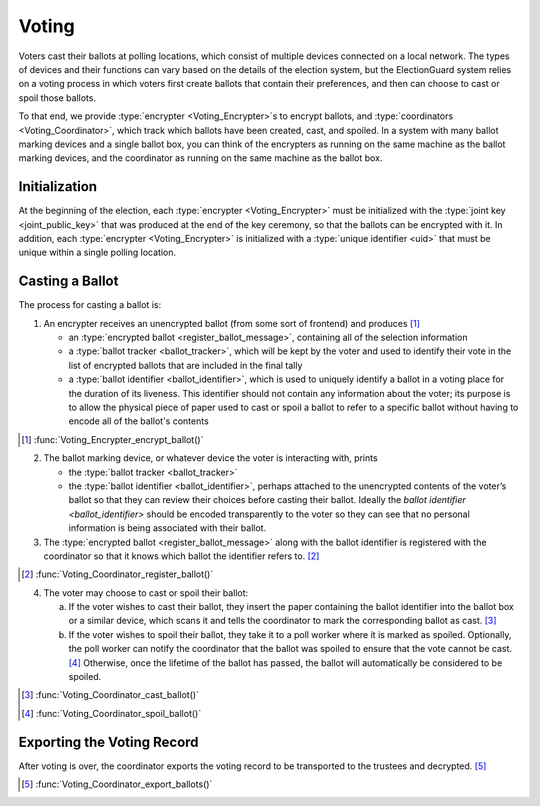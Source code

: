 Voting
======

Voters cast their ballots at polling locations, which consist of
multiple devices connected on a local network. The types of devices and
their functions can vary based on the details of the election system,
but the ElectionGuard system relies on a voting process in which voters
first create ballots that contain their preferences, and then can choose
to cast or spoil those ballots.

To that end, we provide :type:`encrypter <Voting_Encrypter>`\ s to
encrypt ballots, and :type:`coordinators <Voting_Coordinator>`, which
track which ballots have been created, cast, and spoiled. In a system
with many ballot marking devices and a single ballot box, you can
think of the encrypters as running on the same machine as the ballot
marking devices, and the coordinator as running on the same machine as
the ballot box.

Initialization
--------------

At the beginning of the election, each :type:`encrypter
<Voting_Encrypter>` must be initialized with the :type:`joint key
<joint_public_key>` that was produced at the end of the key ceremony,
so that the ballots can be encrypted with it. In addition, each
:type:`encrypter <Voting_Encrypter>` is initialized with a
:type:`unique identifier <uid>` that must be unique within a single
polling location.

Casting a Ballot
----------------

The process for casting a ballot is:

1. An encrypter receives an unencrypted ballot (from some sort of
   frontend) and produces [#]_

   - an :type:`encrypted ballot <register_ballot_message>`, containing
     all of the selection information
   - a :type:`ballot tracker <ballot_tracker>`, which will be kept by
     the voter and used to identify their vote in the list of
     encrypted ballots that are included in the final tally
   - a :type:`ballot identifier <ballot_identifier>`, which is used to
     uniquely identify a ballot in a voting place for the duration of
     its liveness. This identifier should not contain any information
     about the voter; its purpose is to allow the physical piece of
     paper used to cast or spoil a ballot to refer to a specific
     ballot without having to encode all of the ballot's contents

.. [#] :func:`Voting_Encrypter_encrypt_ballot()`

2. The ballot marking device, or whatever device the voter is
   interacting with, prints

   - the :type:`ballot tracker <ballot_tracker>`
   - the :type:`ballot identifier <ballot_identifier>`, perhaps
     attached to the unencrypted contents of the voter’s ballot so
     that they can review their choices before casting their ballot.
     Ideally the `ballot identifier <ballot_identifier>` should be
     encoded transparently to the voter so they can see that no
     personal information is being associated with their ballot.

3. The :type:`encrypted ballot <register_ballot_message>` along with
   the ballot identifier is registered with the coordinator so that it
   knows which ballot the identifier refers to. [#]_

.. [#] :func:`Voting_Coordinator_register_ballot()`

4. The voter may choose to cast or spoil their ballot:

   a. If the voter wishes to cast their ballot, they insert the paper
      containing the ballot identifier into the ballot box or a
      similar device, which scans it and tells the coordinator to mark
      the corresponding ballot as cast. [#]_
   b. If the voter wishes to spoil their ballot, they take it to a
      poll worker where it is marked as spoiled. Optionally, the poll
      worker can notify the coordinator that the ballot was spoiled to
      ensure that the vote cannot be cast. [#]_ Otherwise, once the
      lifetime of the ballot has passed, the ballot will automatically
      be considered to be spoiled.

.. [#] :func:`Voting_Coordinator_cast_ballot()`
.. [#] :func:`Voting_Coordinator_spoil_ballot()`

Exporting the Voting Record
---------------------------

After voting is over, the coordinator exports the voting record to be
transported to the trustees and decrypted. [#]_

.. [#] :func:`Voting_Coordinator_export_ballots()`
